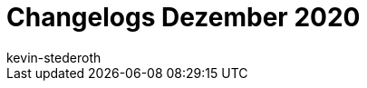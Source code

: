 = Changelogs Dezember 2020
:page-layout: overview
:author: kevin-stederoth
:sectnums!:
:page-index: false
:id: 